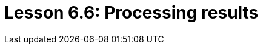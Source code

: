 = Lesson 6.6: Processing results
:page-aliases: {page-version}@academy::6-building-applications/6.5-processing-results.adoc, {page-version}@academy::11-manipulating-stateful-objects/overview.adoc, {page-version}@academy::11-manipulating-stateful-objects/11.1-retrieval-by-query.adoc, {page-version}@academy::11-manipulating-stateful-objects/11.2-programmatic-retrieval.adoc, {page-version}@academy::11-manipulating-stateful-objects/11.3-operating-on-objects.adoc, {page-version}@academy::11-manipulating-stateful-objects/summary.adoc,
